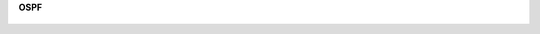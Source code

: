 **OSPF**

.. figure:: img/ospf_01.png
       :scale: 100 %
       :align: center
       :alt: asda
	   
.. figure:: img/ospf_02.png
       :scale: 100 %
       :align: center
       :alt: asda

.. figure:: img/ospf_03.png
       :scale: 100 %
       :align: center
       :alt: asda
	   
.. figure:: img/ospf_04.png
       :scale: 100 %
       :align: center
       :alt: asda
	   
.. figure:: img/ospf_05.png
       :scale: 100 %
       :align: center
       :alt: asda